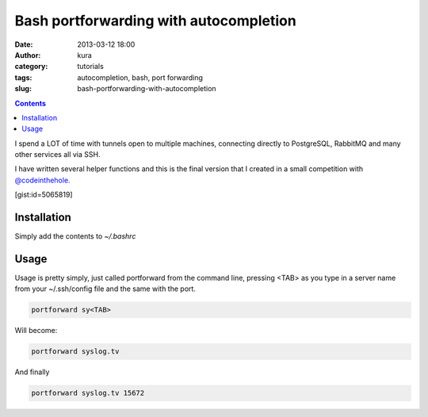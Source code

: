 Bash portforwarding with autocompletion
#######################################
:date: 2013-03-12 18:00
:author: kura
:category: tutorials
:tags: autocompletion, bash, port forwarding
:slug: bash-portforwarding-with-autocompletion

.. contents::

I spend a LOT of time with tunnels open to multiple machines, connecting
directly to PostgreSQL, RabbitMQ and many other services all via SSH.

I have written several helper functions and this is the final version
that I created in a small competition with `@codeinthehole.`_

.. _@codeinthehole.: https://twitter.com/codeinthehole

[gist:id=5065819]

Installation
------------

Simply add the contents to *~/.bashrc*

Usage
-----

Usage is pretty simply, just called portforward from the command line,
pressing <TAB> as you type in a server name from your ~/.ssh/config file
and the same with the port.

.. code:: bash

    portforward sy<TAB>

Will become:

.. code:: bash

    portforward syslog.tv

And finally

.. code:: bash

    portforward syslog.tv 15672
